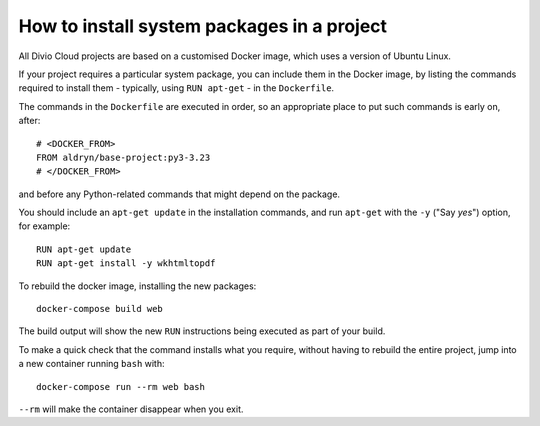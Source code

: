 .. _install-system-packages:

How to install system packages in a project
===========================================

..  seealso::

    * :ref:`install-python-dependencies`


All Divio Cloud projects are based on a customised Docker image, which uses a
version of Ubuntu Linux.

If your project requires a particular system package, you can include them in
the Docker image, by listing the commands required to install them - typically,
using ``RUN apt-get`` - in the ``Dockerfile``.

The commands in the ``Dockerfile`` are executed in order, so an appropriate
place to put such commands is early on, after::

    # <DOCKER_FROM>
    FROM aldryn/base-project:py3-3.23
    # </DOCKER_FROM>

and before any Python-related commands that might depend on the package.

You should include an ``apt-get update`` in the installation commands, and run
``apt-get`` with the ``-y`` ("Say *yes*") option, for example::

    RUN apt-get update
    RUN apt-get install -y wkhtmltopdf

To rebuild the docker image, installing the new packages::

    docker-compose build web

The build output will show the new ``RUN`` instructions being executed as part
of your build.

To make a quick check that the command installs what you require, without
having to rebuild the entire project, jump into a new container running
``bash`` with::

     docker-compose run --rm web bash

``--rm`` will make the container disappear when you exit.
